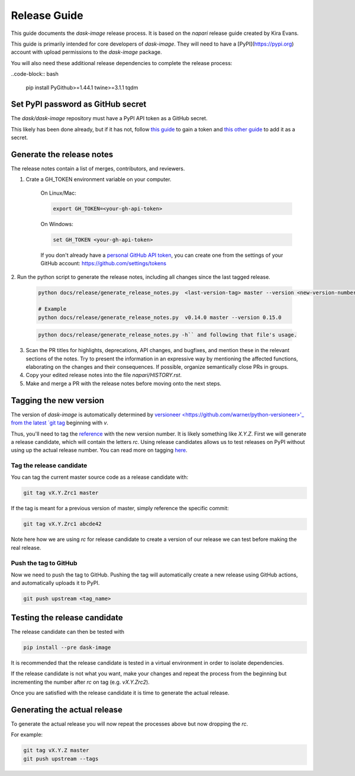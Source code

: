 =============
Release Guide
=============

This guide documents the `dask-image` release process.
It is based on the `napari` release guide created by Kira Evans.

This guide is primarily intended for core developers of `dask-image`.
They will need to have a [PyPI](https://pypi.org) account
with upload permissions to the `dask-image` package.

You will also need these additional release dependencies
to complete the release process:

..code-block:: bash

   pip install PyGithub>=1.44.1 twine>=3.1.1 tqdm



Set PyPI password as GitHub secret
----------------------------------

The `dask/dask-image` repository must have a PyPI API token as a GitHub secret.

This likely has been done already, but if it has not, follow
`this guide <https://pypi.org/help/#apitoken>`_ to gain a token and
`this other guide <https://help.github.com/en/actions/automating-your-workflow-with-github-actions/creating-and-using-encrypted-secrets>`_
to add it as a secret.


Generate the release notes
--------------------------

The release notes contain a list of merges, contributors, and reviewers.

1. Crate a GH_TOKEN environment variable on your computer.

    On Linux/Mac:

    .. code-block:: bash

       export GH_TOKEN=<your-gh-api-token>

    On Windows:

    .. code-block::

       set GH_TOKEN <your-gh-api-token>


    If you don't already have a
    `personal GitHub API token <https://github.blog/2013-05-16-personal-api-tokens/>`_,
    you can create one
    from the settings of your GitHub account:
    `<https://github.com/settings/tokens>`_


2. Run the python script to generate the release notes,
including all changes since the last tagged release.

    .. code-block:: bash

       python docs/release/generate_release_notes.py  <last-version-tag> master --version <new-version-number>

       # Example
       python docs/release/generate_release_notes.py  v0.14.0 master --version 0.15.0

    .. code-block:: bash

       python docs/release/generate_release_notes.py -h`` and following that file's usage.


3. Scan the PR titles for highlights, deprecations, API changes,
   and bugfixes, and mention these in the relevant sections of the notes.
   Try to present the information in an expressive way by mentioning
   the affected functions, elaborating on the changes and their
   consequences. If possible, organize semantically close PRs in groups.

4. Copy your edited release notes into the file `napari/HISTORY.rst`.

5. Make and merge a PR with the release notes before moving onto the next steps.


Tagging the new version
-----------------------

The version of `dask-image` is automatically determined by
`versioneer <https://github.com/warner/python-versioneer>'_
from the latest
`git tag <https://git-scm.com/book/en/v2/Git-Basics-Tagging>`_
beginning with `v`.

Thus, you'll need to tag the
`reference <https://git-scm.com/book/en/v2/Git-Internals-Git-References>`_
with the new version number. It is likely something like `X.Y.Z`.
First we will generate a release candidate, which will contain the letters `rc`.
Using release candidates allows us to test releases on PyPI
without using up the actual release number.
You can read more on tagging
`here <https://git-scm.com/book/en/v2/Git-Basics-Tagging>`_.

Tag the release candidate
^^^^^^^^^^^^^^^^^^^^^^^^^

You can tag the current master source code as a release candidate with:

.. code-block:: bash

    git tag vX.Y.Zrc1 master


If the tag is meant for a previous version of master,
simply reference the specific commit:

.. code-block:: bash

    git tag vX.Y.Zrc1 abcde42


Note here how we are using `rc` for release candidate to create a version
of our release we can test before making the real release.


Push the tag to GitHub
^^^^^^^^^^^^^^^^^^^^^^

Now we need to push the tag to GitHub.
Pushing the tag will automatically create a new release using GitHub actions,
and automatically uploads it to PyPI.

.. code-block:: bash

   git push upstream <tag_name>


Testing the release candidate
-----------------------------

The release candidate can then be tested with

.. code-block:: bash

   pip install --pre dask-image


It is recommended that the release candidate is tested in a virtual environment
in order to isolate dependencies.

If the release candidate is not what you want, make your changes and
repeat the process from the beginning but
incrementing the number after `rc` on tag (e.g. `vX.Y.Zrc2`).

Once you are satisfied with the release candidate it is time to generate
the actual release.

Generating the actual release
-----------------------------

To generate the actual release you will now repeat the processes above
but now dropping the `rc`.

For example:

.. code-block:: bash

   git tag vX.Y.Z master
   git push upstream --tags
